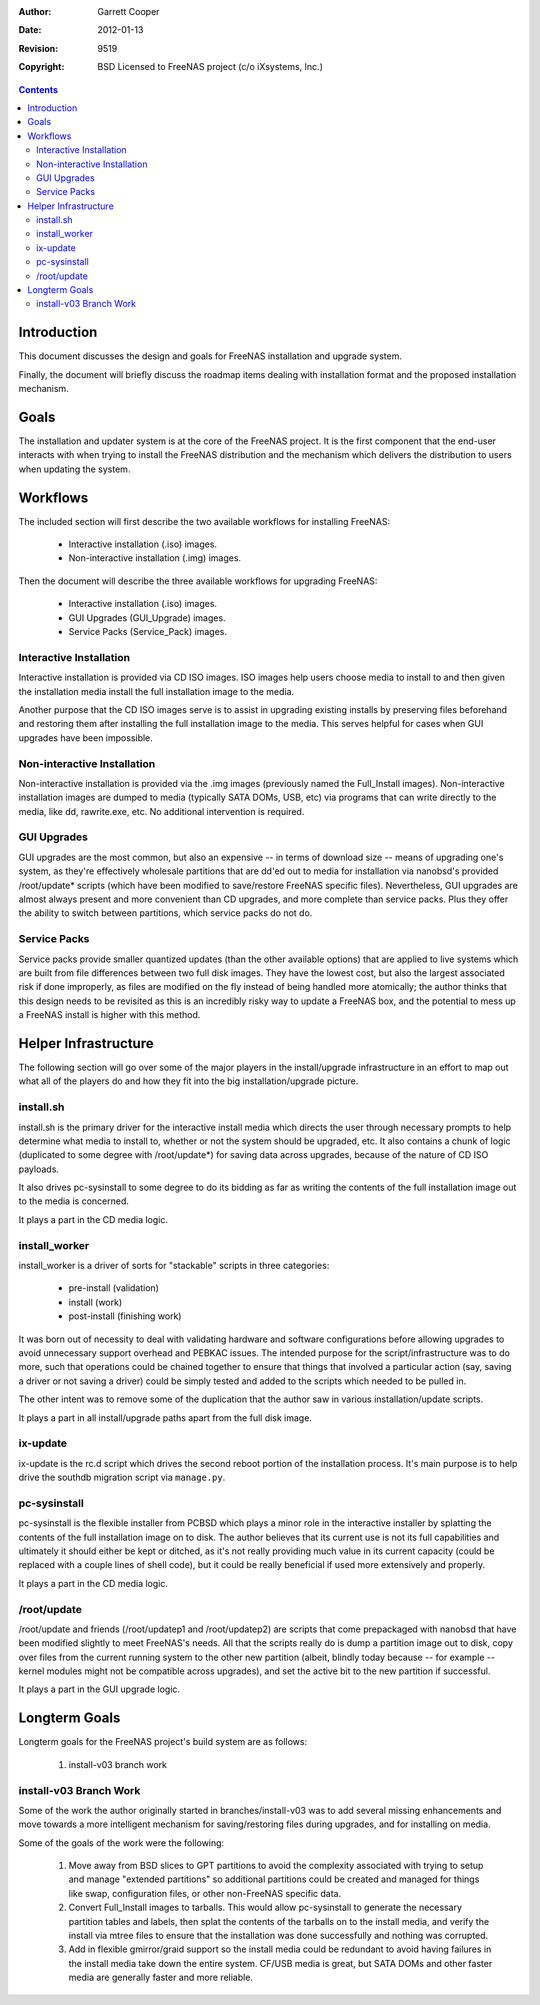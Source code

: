 :Author: Garrett Cooper
:Date: $Date: 2012-01-13 09:18:22 -0800 (Fri, 13 Jan 2012) $
:Revision: $Rev: 9519 $
:Copyright: BSD Licensed to FreeNAS project (c/o iXsystems, Inc.)

.. contents:: :depth: 2

============
Introduction
============

This document discusses the design and goals for FreeNAS installation
and upgrade system.

Finally, the document will briefly discuss the roadmap items dealing
with installation format and the proposed installation mechanism.

=====
Goals
=====

The installation and updater system is at the core of the FreeNAS
project. It is the first component that the end-user interacts with
when trying to install the FreeNAS distribution and the mechanism
which delivers the distribution to users when updating the system.

=========
Workflows
=========

The included section will first describe the two available workflows
for installing FreeNAS:

   - Interactive installation (.iso) images.
   - Non-interactive installation (.img) images.

Then the document will describe the three available workflows for
upgrading FreeNAS:

   - Interactive installation (.iso) images.
   - GUI Upgrades (GUI_Upgrade) images.
   - Service Packs (Service_Pack) images.

Interactive Installation
========================

Interactive installation is provided via CD ISO images. ISO images
help users choose media to install to and then given the installation
media install the full installation image to the media.

Another purpose that the CD ISO images serve is to assist in upgrading
existing installs by preserving files beforehand and restoring them
after installing the full installation image to the media. This serves
helpful for cases when GUI upgrades have been impossible.

Non-interactive Installation
============================

Non-interactive installation is provided via the .img images
(previously named the Full_Install images). Non-interactive
installation images are dumped to media (typically SATA DOMs, USB,
etc) via programs that can write directly to the media, like dd,
rawrite.exe, etc. No additional intervention is required.

GUI Upgrades
============

GUI upgrades are the most common, but also an expensive -- in terms of
download size -- means of upgrading one's system, as they're effectively
wholesale partitions that are dd'ed out to media for installation via
nanobsd's provided /root/update* scripts (which have been modified to
save/restore FreeNAS specific files). Nevertheless, GUI upgrades are
almost always present and more convenient than CD upgrades, and more
complete than service packs. Plus they offer the ability to switch
between partitions, which service packs do not do.

Service Packs
=============

Service packs provide smaller quantized updates (than the other
available options) that are applied to live systems which are built from
file differences between two full disk images. They have the lowest cost,
but also the largest associated risk if done improperly, as files are
modified on the fly instead of being handled more atomically; the author
thinks that this design needs to be revisited as this is an incredibly
risky way to update a FreeNAS box, and the potential to mess up a FreeNAS
install is higher with this method.

=====================
Helper Infrastructure
=====================

The following section will go over some of the major players in the
install/upgrade infrastructure in an effort to map out what all of the
players do and how they fit into the big installation/upgrade picture.

install.sh
==========

install.sh is the primary driver for the interactive install media
which directs the user through necessary prompts to help determine what
media to install to, whether or not the system should be upgraded, etc.
It also contains a chunk of logic (duplicated to some degree with
/root/update*) for saving data across upgrades, because of the nature
of CD ISO payloads.

It also drives pc-sysinstall to some degree to do its bidding as far as
writing the contents of the full installation image out to the media is
concerned.

It plays a part in the CD media logic.

install_worker
==============

install_worker is a driver of sorts for "stackable" scripts in three
categories:

    - pre-install (validation)
    - install (work)
    - post-install (finishing work)

It was born out of necessity to deal with validating hardware and
software configurations before allowing upgrades to avoid unnecessary
support overhead and PEBKAC issues. The intended purpose for the
script/infrastructure was to do more, such that operations could be
chained together to ensure that things that involved a particular
action (say, saving a driver or not saving a driver) could be simply
tested and added to the scripts which needed to be pulled in.

The other intent was to remove some of the duplication that the author
saw in various installation/update scripts.

It plays a part in all install/upgrade paths apart from the full disk
image.

ix-update
=========

ix-update is the rc.d script which drives the second reboot portion
of the installation process. It's main purpose is to help drive the
southdb migration script via ``manage.py``.

pc-sysinstall
=============

pc-sysinstall is the flexible installer from PCBSD which plays a minor
role in the interactive installer by splatting the contents of the full
installation image on to disk. The author believes that its current
use is not its full capabilities and ultimately it should either be
kept or ditched, as it's not really providing much value in its current
capacity (could be replaced with a couple lines of shell code), but it
could be really beneficial if used more extensively and properly.

It plays a part in the CD media logic.

/root/update
==============

/root/update and friends (/root/updatep1 and /root/updatep2) are
scripts that come prepackaged with nanobsd that have been modified
slightly to meet FreeNAS's needs. All that the scripts really do is
dump a partition image out to disk, copy over files from the current
running system to the other new partition (albeit, blindly today
because -- for example -- kernel modules might not be compatible
across upgrades), and set the active bit to the new partition if
successful.

It plays a part in the GUI upgrade logic.

==============
Longterm Goals
==============

Longterm goals for the FreeNAS project's build system are as follows:

  #. install-v03 branch work

install-v03 Branch Work
=======================

Some of the work the author originally started in branches/install-v03
was to add several missing enhancements and move towards a more
intelligent mechanism for saving/restoring files during upgrades, and
for installing on media.

Some of the goals of the work were the following:

   #. Move away from BSD slices to GPT partitions to avoid the
      complexity associated with trying to setup and manage
      "extended partitions" so additional partitions could be created
      and managed for things like swap, configuration files, or other
      non-FreeNAS specific data.
   #. Convert Full_Install images to tarballs. This would allow
      pc-sysinstall to generate the necessary partition tables and
      labels, then splat the contents of the tarballs on to the install
      media, and verify the install via mtree files to ensure that the
      installation was done successfully and nothing was corrupted.
   #. Add in flexible gmirror/graid support so the install media could
      be redundant to avoid having failures in the install media take
      down the entire system. CF/USB media is great, but SATA DOMs and
      other faster media are generally faster and more reliable.



